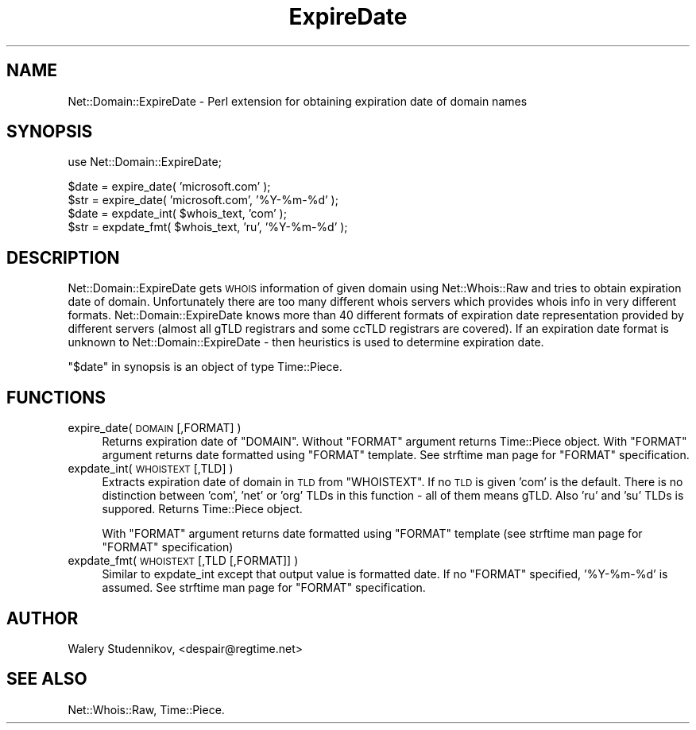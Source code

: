 .\" Automatically generated by Pod::Man v1.34, Pod::Parser v1.13
.\"
.\" Standard preamble:
.\" ========================================================================
.de Sh \" Subsection heading
.br
.if t .Sp
.ne 5
.PP
\fB\\$1\fR
.PP
..
.de Sp \" Vertical space (when we can't use .PP)
.if t .sp .5v
.if n .sp
..
.de Vb \" Begin verbatim text
.ft CW
.nf
.ne \\$1
..
.de Ve \" End verbatim text
.ft R
.fi
..
.\" Set up some character translations and predefined strings.  \*(-- will
.\" give an unbreakable dash, \*(PI will give pi, \*(L" will give a left
.\" double quote, and \*(R" will give a right double quote.  | will give a
.\" real vertical bar.  \*(C+ will give a nicer C++.  Capital omega is used to
.\" do unbreakable dashes and therefore won't be available.  \*(C` and \*(C'
.\" expand to `' in nroff, nothing in troff, for use with C<>.
.tr \(*W-|\(bv\*(Tr
.ds C+ C\v'-.1v'\h'-1p'\s-2+\h'-1p'+\s0\v'.1v'\h'-1p'
.ie n \{\
.    ds -- \(*W-
.    ds PI pi
.    if (\n(.H=4u)&(1m=24u) .ds -- \(*W\h'-12u'\(*W\h'-12u'-\" diablo 10 pitch
.    if (\n(.H=4u)&(1m=20u) .ds -- \(*W\h'-12u'\(*W\h'-8u'-\"  diablo 12 pitch
.    ds L" ""
.    ds R" ""
.    ds C` ""
.    ds C' ""
'br\}
.el\{\
.    ds -- \|\(em\|
.    ds PI \(*p
.    ds L" ``
.    ds R" ''
'br\}
.\"
.\" If the F register is turned on, we'll generate index entries on stderr for
.\" titles (.TH), headers (.SH), subsections (.Sh), items (.Ip), and index
.\" entries marked with X<> in POD.  Of course, you'll have to process the
.\" output yourself in some meaningful fashion.
.if \nF \{\
.    de IX
.    tm Index:\\$1\t\\n%\t"\\$2"
..
.    nr % 0
.    rr F
.\}
.\"
.\" For nroff, turn off justification.  Always turn off hyphenation; it makes
.\" way too many mistakes in technical documents.
.hy 0
.if n .na
.\"
.\" Accent mark definitions (@(#)ms.acc 1.5 88/02/08 SMI; from UCB 4.2).
.\" Fear.  Run.  Save yourself.  No user-serviceable parts.
.    \" fudge factors for nroff and troff
.if n \{\
.    ds #H 0
.    ds #V .8m
.    ds #F .3m
.    ds #[ \f1
.    ds #] \fP
.\}
.if t \{\
.    ds #H ((1u-(\\\\n(.fu%2u))*.13m)
.    ds #V .6m
.    ds #F 0
.    ds #[ \&
.    ds #] \&
.\}
.    \" simple accents for nroff and troff
.if n \{\
.    ds ' \&
.    ds ` \&
.    ds ^ \&
.    ds , \&
.    ds ~ ~
.    ds /
.\}
.if t \{\
.    ds ' \\k:\h'-(\\n(.wu*8/10-\*(#H)'\'\h"|\\n:u"
.    ds ` \\k:\h'-(\\n(.wu*8/10-\*(#H)'\`\h'|\\n:u'
.    ds ^ \\k:\h'-(\\n(.wu*10/11-\*(#H)'^\h'|\\n:u'
.    ds , \\k:\h'-(\\n(.wu*8/10)',\h'|\\n:u'
.    ds ~ \\k:\h'-(\\n(.wu-\*(#H-.1m)'~\h'|\\n:u'
.    ds / \\k:\h'-(\\n(.wu*8/10-\*(#H)'\z\(sl\h'|\\n:u'
.\}
.    \" troff and (daisy-wheel) nroff accents
.ds : \\k:\h'-(\\n(.wu*8/10-\*(#H+.1m+\*(#F)'\v'-\*(#V'\z.\h'.2m+\*(#F'.\h'|\\n:u'\v'\*(#V'
.ds 8 \h'\*(#H'\(*b\h'-\*(#H'
.ds o \\k:\h'-(\\n(.wu+\w'\(de'u-\*(#H)/2u'\v'-.3n'\*(#[\z\(de\v'.3n'\h'|\\n:u'\*(#]
.ds d- \h'\*(#H'\(pd\h'-\w'~'u'\v'-.25m'\f2\(hy\fP\v'.25m'\h'-\*(#H'
.ds D- D\\k:\h'-\w'D'u'\v'-.11m'\z\(hy\v'.11m'\h'|\\n:u'
.ds th \*(#[\v'.3m'\s+1I\s-1\v'-.3m'\h'-(\w'I'u*2/3)'\s-1o\s+1\*(#]
.ds Th \*(#[\s+2I\s-2\h'-\w'I'u*3/5'\v'-.3m'o\v'.3m'\*(#]
.ds ae a\h'-(\w'a'u*4/10)'e
.ds Ae A\h'-(\w'A'u*4/10)'E
.    \" corrections for vroff
.if v .ds ~ \\k:\h'-(\\n(.wu*9/10-\*(#H)'\s-2\u~\d\s+2\h'|\\n:u'
.if v .ds ^ \\k:\h'-(\\n(.wu*10/11-\*(#H)'\v'-.4m'^\v'.4m'\h'|\\n:u'
.    \" for low resolution devices (crt and lpr)
.if \n(.H>23 .if \n(.V>19 \
\{\
.    ds : e
.    ds 8 ss
.    ds o a
.    ds d- d\h'-1'\(ga
.    ds D- D\h'-1'\(hy
.    ds th \o'bp'
.    ds Th \o'LP'
.    ds ae ae
.    ds Ae AE
.\}
.rm #[ #] #H #V #F C
.\" ========================================================================
.\"
.IX Title "ExpireDate 3"
.TH ExpireDate 3 "2003-05-11" "perl v5.8.0" "User Contributed Perl Documentation"
.SH "NAME"
Net::Domain::ExpireDate \- Perl extension for obtaining expiration date
of domain names
.SH "SYNOPSIS"
.IX Header "SYNOPSIS"
.Vb 1
\& use Net::Domain::ExpireDate;
.Ve
.PP
.Vb 4
\& $date = expire_date( 'microsoft.com' );
\& $str  = expire_date( 'microsoft.com', '%Y-%m-%d' );
\& $date = expdate_int( $whois_text, 'com' );
\& $str  = expdate_fmt( $whois_text, 'ru', '%Y-%m-%d' );
.Ve
.SH "DESCRIPTION"
.IX Header "DESCRIPTION"
Net::Domain::ExpireDate gets \s-1WHOIS\s0 information of given domain using
Net::Whois::Raw and tries to obtain expiration date of domain.
Unfortunately there are too many different whois servers which provides
whois info in very different formats.
Net::Domain::ExpireDate knows more than 40 different formats of
expiration date representation provided by different servers (almost
all gTLD registrars and some ccTLD registrars are covered). If an
expiration date format is unknown to Net::Domain::ExpireDate \- then
heuristics is used to determine expiration date.
.PP
\&\*(L"$date\*(R" in synopsis is an object of type Time::Piece.
.SH "FUNCTIONS"
.IX Header "FUNCTIONS"
.IP "expire_date( \s-1DOMAIN\s0 [,FORMAT] )" 4
.IX Item "expire_date( DOMAIN [,FORMAT] )"
Returns expiration date of \f(CW\*(C`DOMAIN\*(C'\fR.
Without \f(CW\*(C`FORMAT\*(C'\fR argument returns Time::Piece object.
With \f(CW\*(C`FORMAT\*(C'\fR argument returns date formatted using \f(CW\*(C`FORMAT\*(C'\fR template.
See strftime man page for \f(CW\*(C`FORMAT\*(C'\fR specification.
.IP "expdate_int( \s-1WHOISTEXT\s0 [,TLD] )" 4
.IX Item "expdate_int( WHOISTEXT [,TLD] )"
Extracts expiration date of domain in \s-1TLD\s0 from \f(CW\*(C`WHOISTEXT\*(C'\fR.
If no \s-1TLD\s0 is given 'com' is the default. There is no
distinction between 'com', 'net' or 'org' TLDs in this function \-
all of them means gTLD. Also 'ru' and 'su' TLDs is suppored.
Returns Time::Piece object.
.Sp
With \f(CW\*(C`FORMAT\*(C'\fR argument returns date formatted using \f(CW\*(C`FORMAT\*(C'\fR template
(see strftime man page for \f(CW\*(C`FORMAT\*(C'\fR specification)
.IP "expdate_fmt( \s-1WHOISTEXT\s0 [,TLD [,FORMAT]]  )" 4
.IX Item "expdate_fmt( WHOISTEXT [,TLD [,FORMAT]]  )"
Similar to expdate_int except that output value is formatted date.
If no \f(CW\*(C`FORMAT\*(C'\fR specified, '%Y\-%m\-%d' is assumed.
See strftime man page for \f(CW\*(C`FORMAT\*(C'\fR specification.
.SH "AUTHOR"
.IX Header "AUTHOR"
Walery Studennikov, <despair@regtime.net>
.SH "SEE ALSO"
.IX Header "SEE ALSO"
Net::Whois::Raw, Time::Piece.
